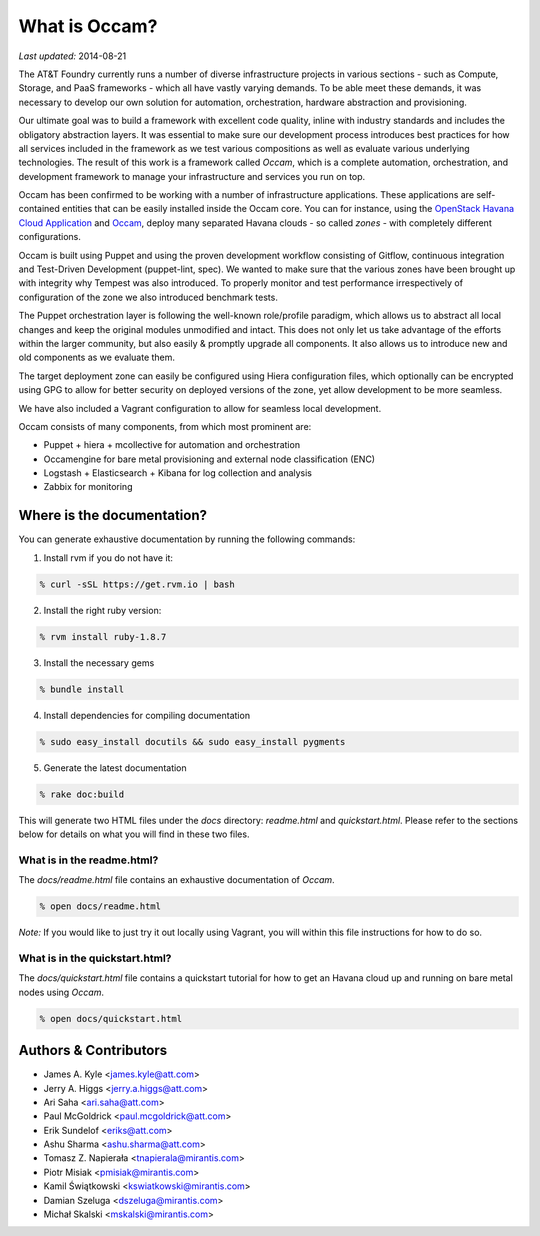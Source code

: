 ==============
What is Occam?
==============

*Last updated:* 2014-08-21

The AT&T Foundry currently runs a number of diverse infrastructure projects in various sections - such as Compute, Storage, and PaaS frameworks - which all have vastly varying demands. To be able meet these demands, it was necessary to develop our own solution for automation, orchestration, hardware abstraction and provisioning. 

Our ultimate goal was to build a framework with excellent code quality, inline with industry standards and includes the obligatory abstraction layers. It was essential to make sure our development process introduces best practices for how all services included in the framework as we test various compositions as well as evaluate various underlying technologies. The result of this work is a framework called *Occam*, which is a complete automation, orchestration, and development framework to manage your infrastructure and services you run on top. 

Occam has been confirmed to be working with a number of infrastructure applications. These applications are self-contained entities that can be easily installed inside the Occam core. You can for instance, using the `OpenStack Havana Cloud Application`_ and `Occam`_, deploy many separated Havana clouds - so called *zones* - with completely different configurations. 

Occam is built using Puppet and using the proven development workflow consisting of Gitflow, continuous integration and Test-Driven Development (puppet-lint, spec). We wanted to make sure that the various zones have been brought up with integrity why Tempest was also introduced. To properly monitor and test performance irrespectively of configuration of the zone we also introduced benchmark tests.

The Puppet orchestration layer is following the well-known role/profile paradigm, which allows us to abstract all local changes and keep the original modules unmodified and intact. This does not only let us take advantage of the efforts within the larger community, but also easily & promptly upgrade all components. It also allows us to introduce new and old components as we evaluate them. 

The target deployment zone can easily be configured using Hiera configuration files, which optionally can be encrypted using GPG to allow for better security on deployed versions of the zone, yet allow development to be more seamless. 

We have also included a Vagrant configuration to allow for seamless local development.

Occam consists of many components, from which most prominent are:

* Puppet + hiera + mcollective for automation and orchestration
* Occamengine for bare metal provisioning and external node classification (ENC)
* Logstash + Elasticsearch + Kibana for log collection and analysis
* Zabbix for monitoring

Where is the documentation?
===========================

You can generate exhaustive documentation by running the following commands:

1. Install rvm if you do not have it:

.. code:: bash

  % curl -sSL https://get.rvm.io | bash
  
2. Install the right ruby version:

.. code:: bash

  % rvm install ruby-1.8.7
  
3. Install the necessary gems

.. code:: bash

  % bundle install

4. Install dependencies for compiling documentation

.. code:: bash

  % sudo easy_install docutils && sudo easy_install pygments
  
5. Generate the latest documentation

.. code:: bash

  % rake doc:build
  
This will generate two HTML files under the *docs* directory: *readme.html* and *quickstart.html*. Please refer to the sections below for details on what you will find in these two files. 

What is in the readme.html?
---------------------------

The *docs/readme.html* file contains an exhaustive documentation of *Occam*. 

.. code:: bash

  % open docs/readme.html
  
*Note:* If you would like to just try it out locally using Vagrant, you will within this file instructions for how to do so.

What is in the quickstart.html?
-------------------------------

The *docs/quickstart.html* file contains a quickstart tutorial for how to get an Havana cloud up and running on bare metal nodes using *Occam*. 

.. code:: bash

  % open docs/quickstart.html


Authors & Contributors
=======================

* James A. Kyle <james.kyle@att.com>
* Jerry A. Higgs <jerry.a.higgs@att.com>
* Ari Saha <ari.saha@att.com>
* Paul McGoldrick <paul.mcgoldrick@att.com>
* Erik Sundelof <eriks@att.com>
* Ashu Sharma <ashu.sharma@att.com>
* Tomasz Z. Napierała <tnapierala@mirantis.com>
* Piotr Misiak <pmisiak@mirantis.com>
* Kamil Świątkowski <kswiatkowski@mirantis.com>
* Damian Szeluga <dszeluga@mirantis.com>
* Michał Skalski <mskalski@mirantis.com>

.. _`OpenStack Havana Cloud Application`: http://github.com/att-innovate/occam-havana-cloud
.. _`Occam`: http://github.com/att-innovate/occam
